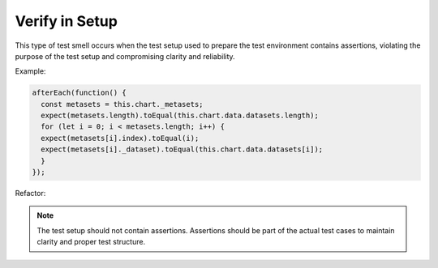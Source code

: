 Verify in Setup
========================
This type of test smell occurs when the test setup used to prepare the test environment contains assertions, violating the purpose of the test setup and compromising clarity and reliability.

Example:

.. code-block:: javascript

  afterEach(function() {
    const metasets = this.chart._metasets;
    expect(metasets.length).toEqual(this.chart.data.datasets.length);
    for (let i = 0; i < metasets.length; i++) {
    expect(metasets[i].index).toEqual(i);
    expect(metasets[i]._dataset).toEqual(this.chart.data.datasets[i]);
    }
  });

Refactor:


.. note::
  The test setup should not contain assertions. Assertions should be part of the actual test cases to maintain clarity and proper test structure.